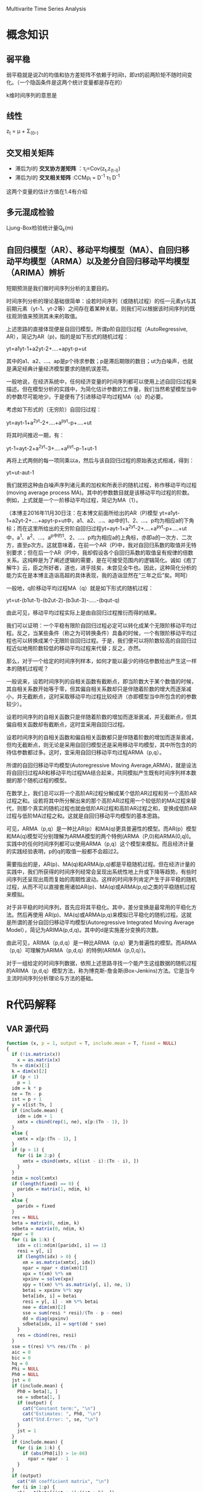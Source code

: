 Multivarite Time Series Analysis

* 概念知识
** 弱平稳
弱平稳就是说Zt的均值和协方差矩阵不依赖于时间t，即zt的前两阶矩不随时间变化。（一个隐函条件是这两个统计变量都是存在的）

k维时间序列的意思是

** 线性
z_t = μ + Σ_(0-)

** 交叉相关矩阵
   + 滞后为l的 *交叉协方差矩阵* ：τ_l=Cov(z_t,z_(t-l)) 
   + 滞后为l的 *交叉相关矩阵* :CCMρ_l = D^-1 τ_1 D^-1

这两个变量的估计方值在1.4有介绍

** 多元混成检验
Ljung-Box检验统计量Q_k(m)

** 自回归模型（AR）、移动平均模型（MA）、自回归移动平均模型（ARMA）以及差分自回归移动平均模型（ARIMA）辨析  
   短期预测是我们做时间序列分析的主要目的。

        时间序列分析的理论基础很简单：设若时间序列（或随机过程）的任一元素yt与其前期元素（yt-1、yt-2等）之间存在着某种关联，则我们可以根据该时间序列的既往观测值来预测其未来的取值。
 
       上述思路的直接体现便是自回归模型。所谓p阶自回归过程（AutoRegressive, AR），简记为AR（p)，指的是如下形式的随机过程：

         yt=a1yt-1+a2yt-2+....+apyt-p+ut

        其中的a1、a2、...、ap是p个待求参数；p是滞后期限的数目；ut为白噪声，也就是满足经典计量经济模型要求的随机误差项。

       一般地说，在经济系统中，任何经济变量的时间序列都可以使用上述自回归过程来描述。但在模型分析的实践中，为简化估计参数的工作量，我们当然希望模型当中的参数尽可能地少。于是便有了引进移动平均过程MA（q）的必要。

       考虑如下形式的（无穷阶）自回归过程：

       yt=ayt-1+a^2yt-2+....+a^pyt-p+....+ut   

将其时间推迟一期，有：

       yt-1=ayt-2+a^2yt-3+....+a^pyt-p-1+ut-1

再将上式两侧的每一项同乘以a，然后与该自回归过程的原始表达式相减，得到：

      yt=ut-aut-1

        我们就把这种由白噪声序列诸元素的加权和所表示的随机过程，称作移动平均过程(moving average process MA)。其中的参数数目就是该移动平均过程的阶数。例如，上式就是一个一阶移动平均过程，简记为MA（1）。

       （本博主2016年11月30日注：在本博文前面所给出的AR（P)模型 yt=a1yt-1+a2yt-2+....+apyt-p+ut中，a1、a2、...、ap中的1、2、...、p均为相应a的下角标；而在这里所给出的无穷阶自回归过程yt=ayt-1+a^2yt-2+....+a^pyt-p+....+ut 中，a^1、a^2、...、a^p中的1、2、...、p均为相应a的上角标，亦即a的一次方、二次方，直至p次方。这就意味着，在前一个AR（P)中，我对自回归系数的取值并无特别要求；但在后一个AR（P)中，我却假设各个自回归系数的取值呈有规律的倍数关系。这纯粹是为了阐述逻辑的需要，是在可接受范围内的逻辑简化。诚如《庖丁解牛》云，臣之所好者，道也，进乎技矣，未尝见全牛也。因此，这种简化分析的能力实在是本博主造诣高超的具体表现，我的造诣显然在“三年之后”矣。呵呵） 

        一般地，q阶移动平均过程MA（q）就是如下形式的随机过程：

       yt=ut-(b1ut-1)-(b2ut-2)-(b3ut-3)-.....-(bqut-q)

       由此可见，移动平均过程实际上是由自回归过程推衍而得的结果。

       我们可以证明：一个平稳有限阶自回归过程必定可以转化成某个无限阶移动平均过程。反之，当某些条件（称之为可转换条件）具备的时候，一个有限阶移动平均过程也可以转换成某个无限阶自回归过程。于是，我们便可以将阶数较高的自回归过程近似地用阶数较低的移动平均过程来代替；反之，亦然。

       那么，对于一个给定的时间序列样本，如何才能以最少的待估参数给出产生这一样本的随机过程呢？

       一般说来，设若时间序列的自相关函数有截断点，即当阶数大于某个数值的时候，其自相关系数开始等于零，但其偏自相关系数却只是伴随着阶数的增大而逐渐减小，并无截断点，这时采取移动平均过程比较经济（亦即模型当中所包含的的参数较少）。

       设若时间序列的自相关函数只是伴随着阶数的增加而逐渐衰减，并无截断点，但其偏自相关函数却有截断点，这时宜采用自回归过程。

       设若时间序列的自相关函数和偏自相关函数都只是伴随着阶数的增加而逐渐衰减，但均无截断点，则无论是采用自回归模型还是采用移动平均模型，其中所包含的的待估参数都过多。这时，宜采用自回归移动平均过程ARMA（p,q）。

       所谓的自回归移动平均模型(Autoregressive Moving Average,ARMA)，就是设法将自回归过程AR和移动平均过程MA结合起来，共同模拟产生既有时间序列样本数据的那个随机过程的模型。

       在数学上，我们总可以将一个高阶AR过程分解成某个低阶AR过程和另一个高阶AR过程之和。设若将其中所分解出来的那个高阶AR过程用一个较低阶的MA过程来替代，则那个真实的随机过程也就由低阶AR过程和高阶AR过程之和，变换成低阶AR过程与低阶MA过程之和。这就是自回归移动平均模型的基本思路。

       可见，ARMA（p,q）是一种比AR(p）和MA(q)更具普遍性的模型。而AR(p）模型和MA(q)模型可分别理解为ARMA模型的两个特例(ARMA（P,0)和ARMA(0,q))。实践中的任何时间序列都可以使用ARMA（p,q）这个模型来模拟。而且经济计量的实践经验表明，p的q的取值一般都不会超过2。

       需要指出的是，AR(p)、MA(q)和ARMA(p,q)都是平稳随机过程。但在经济计量的实践中，我们所获得的时间序列经常会呈现出系统性地上升或下降等趋势。有些时间序列还呈现出周而复始的周期性波动。这样的时间序列肯定产生于非平稳的随机过程，从而不可以直接套用诸如AR(p)、MA(q)或ARMA(p,q)之类的平稳随机过程来模拟。

       对于非平稳的时间序列，首先应将其平稳化。其中，差分变换是最常用的平稳化方法。然后再使用  AR(p)、MA(q)或ARMA(p,q)来模拟已平稳化的随机过程。这就是所谓的差分自回归移动平均模型(Autoregressive Integrated Moving Average Model），简记为ARIMA(p,d,q)。其中的d是实施差分变换的次数。

       由此可见，ARIMA（p,d,q）是一种比ARMA（p,q）更为普遍性的模型。而ARMA（p,q）可理解为ARIMA（p,d,q）的特例(ARIMA（p,0,q）)。

       对于一组给定的时间序列数据，依照上述思路寻找一个能产生这组数据的随机过程的ARIMA（p,d,q）模型方法，称为博克斯-詹金斯(Box-Jenkins)方法。它是当今主流时间序列分析理论与方法的基础。
* R代码解释
** VAR 源代码
#+BEGIN_SRC R
function (x, p = 1, output = T, include.mean = T, fixed = NULL) 
{
  if (!is.matrix(x)) 
    x = as.matrix(x)
  Tn = dim(x)[1]
  k = dim(x)[2]
  if (p < 1) 
    p = 1
  idm = k * p
  ne = Tn - p
  ist = p + 1
  y = x[ist:Tn, ]
  if (include.mean) {
    idm = idm + 1
    xmtx = cbind(rep(1, ne), x[p:(Tn - 1), ])
  }
  else {
    xmtx = x[p:(Tn - 1), ]
  }
  if (p > 1) {
    for (i in 2:p) {
      xmtx = cbind(xmtx, x[(ist - i):(Tn - i), ])
    }
  }
  ndim = ncol(xmtx)
  if (length(fixed) == 0) {
    paridx = matrix(1, ndim, k)
  }
  else {
    paridx = fixed
  }
  res = NULL
  beta = matrix(0, ndim, k)
  sdbeta = matrix(0, ndim, k)
  npar = 0
  for (i in 1:k) {
    idx = c(1:ndim)[paridx[, i] == 1]
    resi = y[, i]
    if (length(idx) > 0) {
      xm = as.matrix(xmtx[, idx])
      npar = npar + dim(xm)[2]
      xpx = t(xm) %*% xm
      xpxinv = solve(xpx)
      xpy = t(xm) %*% as.matrix(y[, i], ne, 1)
      betai = xpxinv %*% xpy
      beta[idx, i] = betai
      resi = y[, i] - xm %*% betai
      nee = dim(xm)[2]
      sse = sum(resi * resi)/(Tn - p - nee)
      dd = diag(xpxinv)
      sdbeta[idx, i] = sqrt(dd * sse)
    }
    res = cbind(res, resi)
  }
  sse = t(res) %*% res/(Tn - p)
  aic = 0
  bic = 0
  hq = 0
  Phi = NULL
  Ph0 = NULL
  jst = 0
  if (include.mean) {
    Ph0 = beta[1, ]
    se = sdbeta[1, ]
    if (output) {
      cat("Constant term:", "\n")
      cat("Estimates: ", Ph0, "\n")
      cat("Std.Error: ", se, "\n")
    }
    jst = 1
  }
  if (include.mean) {
    for (i in 1:k) {
      if (abs(Ph0[i]) > 1e-08) 
        npar = npar - 1
    }
  }
  if (output) 
    cat("AR coefficient matrix", "\n")
  for (i in 1:p) {
    phi = t(beta[(jst + 1):(jst + k), ])
    se = t(sdbeta[(jst + 1):(jst + k), ])
    if (output) {
      cat("AR(", i, ")-matrix", "\n")
      print(phi, digits = 3)
      cat("standard error", "\n")
      print(se, digits = 3)
    }
    jst = jst + k
    Phi = cbind(Phi, phi)
  }
  if (output) {
    cat(" ", "\n")
    cat("Residuals cov-mtx:", "\n")
    print(sse)
    cat(" ", "\n")
  }
  dd = det(sse)
  d1 = log(dd)
  aic = d1 + (2 * npar)/Tn
  bic = d1 + log(Tn) * npar/Tn
  hq = d1 + 2 * log(log(Tn)) * npar/Tn
  if (output) {
    cat("det(SSE) = ", dd, "\n")
    cat("AIC = ", aic, "\n")
    cat("BIC = ", bic, "\n")
    cat("HQ  = ", hq, "\n")
  }
  VAR <- list(data = x, cnst = include.mean, order = p, coef = beta, 
    aic = aic, bic = bic, hq = hq, residuals = res, secoef = sdbeta, 
    Sigma = sse, Phi = Phi, Ph0 = Ph0)
}
#+END_SRC


#+END_SRC
* R语言函数的一些注释
** diff(x,lag,differences)
diff是返回滞后的迭代差异。

意思就是dif(1:10,2)的话就是所有数减去他的前2个数的值，所以是（2,2,2,2,2,2,2,2）一共8个数，因为1和2没有滞后2个的数
同理diff(1:10,6) = (6,6,6,6)

参数：
  + x： 数据
  + lag：滞后的步数
  + differences：没用到所以暂时不研究

** rmvnorm
   rmvnorm函数生成一个真态分布的数据，其中300是向量矩阵，rep(0.2)=(0,0),表示两列向量的均值都是0，di
** solve(A,B) 
这个函数是求解 Ax=B的x，即 x = B%*%A^-1。

如果只是solve(A)的话，那么就是求A矩阵的逆

* QUESTIONS
1. 方程的phi是怎么确定的？？在例子程序中，都是直接给出来的。那么在实际中呢？？？
   解：是估计出来的，在模型估计中有公式
2. VAR模型中的Sigmaa是什么用途的？？
   解：Sigma是残差协方差矩阵，是用来进行模型估计的。在VAR(p)模型的估计过程，主要估计的就是Phi和Sigma。
3. 还不知道怎么怎么评价VAR模型？是通过什么指标来评测
4. sigma（协方差矩阵）的意义是什么
   
